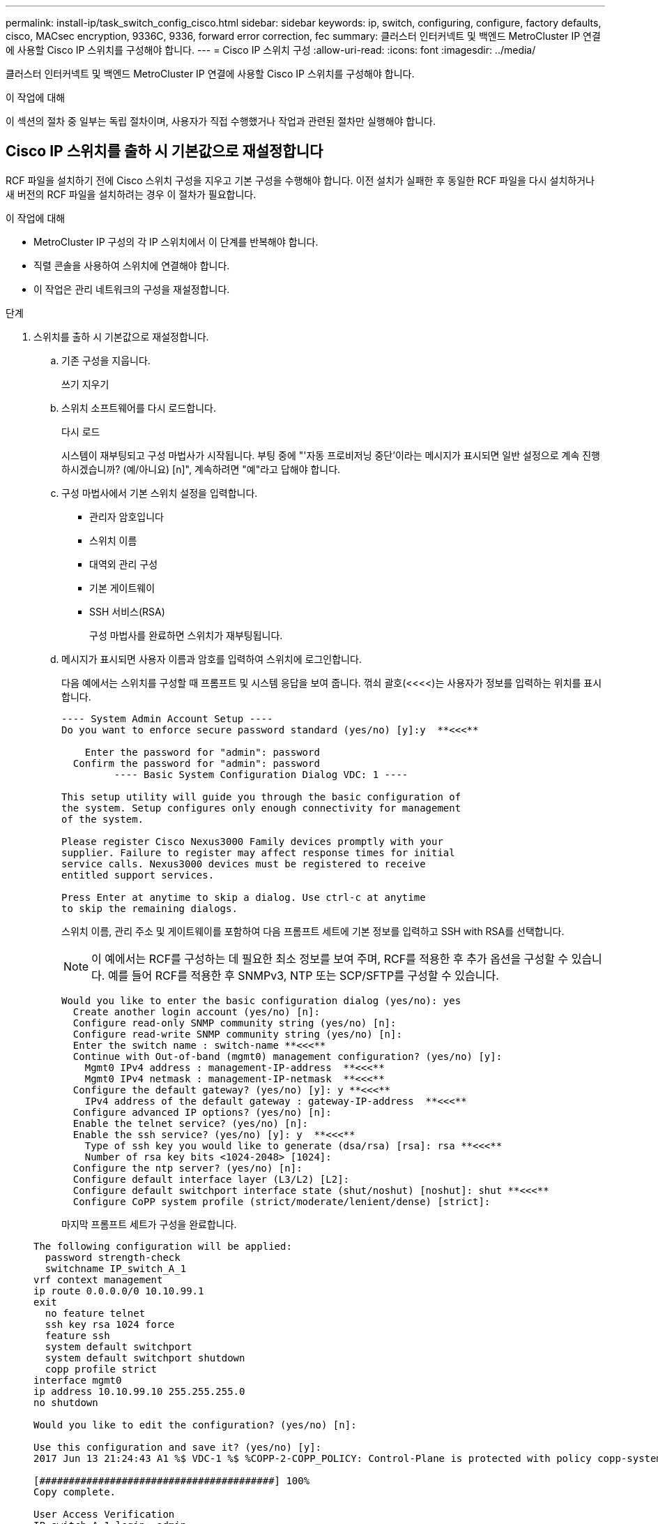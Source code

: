 ---
permalink: install-ip/task_switch_config_cisco.html 
sidebar: sidebar 
keywords: ip, switch, configuring, configure, factory defaults, cisco, MACsec encryption, 9336C, 9336, forward error correction, fec 
summary: 클러스터 인터커넥트 및 백엔드 MetroCluster IP 연결에 사용할 Cisco IP 스위치를 구성해야 합니다. 
---
= Cisco IP 스위치 구성
:allow-uri-read: 
:icons: font
:imagesdir: ../media/


[role="lead"]
클러스터 인터커넥트 및 백엔드 MetroCluster IP 연결에 사용할 Cisco IP 스위치를 구성해야 합니다.

.이 작업에 대해
이 섹션의 절차 중 일부는 독립 절차이며, 사용자가 직접 수행했거나 작업과 관련된 절차만 실행해야 합니다.



== Cisco IP 스위치를 출하 시 기본값으로 재설정합니다

RCF 파일을 설치하기 전에 Cisco 스위치 구성을 지우고 기본 구성을 수행해야 합니다. 이전 설치가 실패한 후 동일한 RCF 파일을 다시 설치하거나 새 버전의 RCF 파일을 설치하려는 경우 이 절차가 필요합니다.

.이 작업에 대해
* MetroCluster IP 구성의 각 IP 스위치에서 이 단계를 반복해야 합니다.
* 직렬 콘솔을 사용하여 스위치에 연결해야 합니다.
* 이 작업은 관리 네트워크의 구성을 재설정합니다.


.단계
. 스위치를 출하 시 기본값으로 재설정합니다.
+
.. 기존 구성을 지웁니다.
+
쓰기 지우기

.. 스위치 소프트웨어를 다시 로드합니다.
+
다시 로드

+
시스템이 재부팅되고 구성 마법사가 시작됩니다. 부팅 중에 "'자동 프로비저닝 중단'이라는 메시지가 표시되면 일반 설정으로 계속 진행하시겠습니까? (예/아니요) [n]", 계속하려면 "예"라고 답해야 합니다.

.. 구성 마법사에서 기본 스위치 설정을 입력합니다.
+
*** 관리자 암호입니다
*** 스위치 이름
*** 대역외 관리 구성
*** 기본 게이트웨이
*** SSH 서비스(RSA)
+
구성 마법사를 완료하면 스위치가 재부팅됩니다.



.. 메시지가 표시되면 사용자 이름과 암호를 입력하여 스위치에 로그인합니다.
+
다음 예에서는 스위치를 구성할 때 프롬프트 및 시스템 응답을 보여 줍니다. 꺾쇠 괄호(<<<<)는 사용자가 정보를 입력하는 위치를 표시합니다.

+
[listing]
----
---- System Admin Account Setup ----
Do you want to enforce secure password standard (yes/no) [y]:y  **<<<**

    Enter the password for "admin": password
  Confirm the password for "admin": password
         ---- Basic System Configuration Dialog VDC: 1 ----

This setup utility will guide you through the basic configuration of
the system. Setup configures only enough connectivity for management
of the system.

Please register Cisco Nexus3000 Family devices promptly with your
supplier. Failure to register may affect response times for initial
service calls. Nexus3000 devices must be registered to receive
entitled support services.

Press Enter at anytime to skip a dialog. Use ctrl-c at anytime
to skip the remaining dialogs.
----
+
스위치 이름, 관리 주소 및 게이트웨이를 포함하여 다음 프롬프트 세트에 기본 정보를 입력하고 SSH with RSA를 선택합니다.

+

NOTE: 이 예에서는 RCF를 구성하는 데 필요한 최소 정보를 보여 주며, RCF를 적용한 후 추가 옵션을 구성할 수 있습니다. 예를 들어 RCF를 적용한 후 SNMPv3, NTP 또는 SCP/SFTP를 구성할 수 있습니다.

+
[listing]
----
Would you like to enter the basic configuration dialog (yes/no): yes
  Create another login account (yes/no) [n]:
  Configure read-only SNMP community string (yes/no) [n]:
  Configure read-write SNMP community string (yes/no) [n]:
  Enter the switch name : switch-name **<<<**
  Continue with Out-of-band (mgmt0) management configuration? (yes/no) [y]:
    Mgmt0 IPv4 address : management-IP-address  **<<<**
    Mgmt0 IPv4 netmask : management-IP-netmask  **<<<**
  Configure the default gateway? (yes/no) [y]: y **<<<**
    IPv4 address of the default gateway : gateway-IP-address  **<<<**
  Configure advanced IP options? (yes/no) [n]:
  Enable the telnet service? (yes/no) [n]:
  Enable the ssh service? (yes/no) [y]: y  **<<<**
    Type of ssh key you would like to generate (dsa/rsa) [rsa]: rsa **<<<**
    Number of rsa key bits <1024-2048> [1024]:
  Configure the ntp server? (yes/no) [n]:
  Configure default interface layer (L3/L2) [L2]:
  Configure default switchport interface state (shut/noshut) [noshut]: shut **<<<**
  Configure CoPP system profile (strict/moderate/lenient/dense) [strict]:
----
+
마지막 프롬프트 세트가 구성을 완료합니다.

+
[listing]
----
The following configuration will be applied:
  password strength-check
  switchname IP_switch_A_1
vrf context management
ip route 0.0.0.0/0 10.10.99.1
exit
  no feature telnet
  ssh key rsa 1024 force
  feature ssh
  system default switchport
  system default switchport shutdown
  copp profile strict
interface mgmt0
ip address 10.10.99.10 255.255.255.0
no shutdown

Would you like to edit the configuration? (yes/no) [n]:

Use this configuration and save it? (yes/no) [y]:
2017 Jun 13 21:24:43 A1 %$ VDC-1 %$ %COPP-2-COPP_POLICY: Control-Plane is protected with policy copp-system-p-policy-strict.

[########################################] 100%
Copy complete.

User Access Verification
IP_switch_A_1 login: admin
Password:
Cisco Nexus Operating System (NX-OS) Software
.
.
.
IP_switch_A_1#
----


. 구성을 저장합니다.
+
[listing]
----
 IP_switch-A-1# copy running-config startup-config
----
. 스위치를 재부팅하고 스위치가 다시 로드될 때까지 기다립니다.
+
[listing]
----
 IP_switch-A-1# reload
----
. MetroCluster IP 구성의 다른 3개 스위치에 대해 이전 단계를 반복합니다.




== Cisco 스위치 NX-OS 소프트웨어 다운로드 및 설치

MetroCluster IP 구성의 각 스위치에 스위치 운영 체제 파일과 RCF 파일을 다운로드해야 합니다.

.이 작업에 대해
이 작업에는 FTP, TFTP, SFTP 또는 SCP와 같은 파일 전송 소프트웨어가 필요합니다. 스위치에 파일을 복사합니다.

이러한 단계는 MetroCluster IP 구성의 각 IP 스위치에서 반복해야 합니다.

지원되는 스위치 소프트웨어 버전을 사용해야 합니다.

https://hwu.netapp.com["NetApp Hardware Universe를 참조하십시오"]

.단계
. 지원되는 NX-OS 소프트웨어 파일을 다운로드합니다.
+
link:https://software.cisco.com/download/home["Cisco 소프트웨어 다운로드"^]

. 스위치 소프트웨어를 스위치에 복사합니다.
+
'copy sftp://root@server-ip-address/tftpboot/nx-os-file-name bootflash:vrf management'

+
이 예에서 nxos.7.0.3.I4.6.bin 파일과 EPLD 이미지는 SFTP 서버 10.10.99.99에서 로컬 부트플래시로 복사됩니다.

+
[listing]
----
IP_switch_A_1# copy sftp://root@10.10.99.99/tftpboot/nxos.7.0.3.I4.6.bin bootflash: vrf management
root@10.10.99.99's password: password
sftp> progress
Progress meter enabled
sftp> get   /tftpboot/nxos.7.0.3.I4.6.bin  /bootflash/nxos.7.0.3.I4.6.bin
Fetching /tftpboot/nxos.7.0.3.I4.6.bin to /bootflash/nxos.7.0.3.I4.6.bin
/tftpboot/nxos.7.0.3.I4.6.bin                 100%  666MB   7.2MB/s   01:32
sftp> exit
Copy complete, now saving to disk (please wait)...
Copy complete.

IP_switch_A_1# copy sftp://root@10.10.99.99/tftpboot/n9000-epld.9.3.5.img bootflash: vrf management
root@10.10.99.99's password: password
sftp> progress
Progress meter enabled
sftp> get   /tftpboot/n9000-epld.9.3.5.img  /bootflash/n9000-epld.9.3.5.img
Fetching /tftpboot/n9000-epld.9.3.5.img to /bootflash/n9000-epld.9.3.5.img
/tftpboot/n9000-epld.9.3.5.img                 161MB   9.5MB/s   00:16
sftp> exit
Copy complete, now saving to disk (please wait)...
Copy complete.
----
. 각 스위치에서 스위치 NX-OS 파일이 각 스위치의 bootflash 디렉토리에 있는지 확인합니다.
+
'dir bootflash:'

+
다음 예제는 파일이 IP_SWITCH_A_1에 있음을 보여줍니다.

+
[listing]
----
IP_switch_A_1# dir bootflash:
                  .
                  .
                  .
  698629632    Jun 13 21:37:44 2017  nxos.7.0.3.I4.6.bin
                  .
                  .
                  .

Usage for bootflash://sup-local
 1779363840 bytes used
13238841344 bytes free
15018205184 bytes total
IP_switch_A_1#
----
. 스위치 소프트웨어를 설치합니다.
+
nxos bootflash: nxos.version-number.bin을 모두 설치합니다

+
스위치 소프트웨어가 설치되면 스위치는 자동으로 다시 로드(재부팅)됩니다.

+
다음 예에서는 IP_SWITCH_A_1에 설치된 소프트웨어를 보여 줍니다.

+
[listing]
----
IP_switch_A_1# install all nxos bootflash:nxos.7.0.3.I4.6.bin
Installer will perform compatibility check first. Please wait.
Installer is forced disruptive

Verifying image bootflash:/nxos.7.0.3.I4.6.bin for boot variable "nxos".
[####################] 100% -- SUCCESS

Verifying image type.
[####################] 100% -- SUCCESS

Preparing "nxos" version info using image bootflash:/nxos.7.0.3.I4.6.bin.
[####################] 100% -- SUCCESS

Preparing "bios" version info using image bootflash:/nxos.7.0.3.I4.6.bin.
[####################] 100% -- SUCCESS       [####################] 100%            -- SUCCESS

Performing module support checks.            [####################] 100%            -- SUCCESS

Notifying services about system upgrade.     [####################] 100%            -- SUCCESS



Compatibility check is done:
Module  bootable          Impact  Install-type  Reason
------  --------  --------------  ------------  ------
     1       yes      disruptive         reset  default upgrade is not hitless



Images will be upgraded according to following table:
Module       Image   Running-Version(pri:alt)         New-Version   Upg-Required
------  ----------   ------------------------  ------------------   ------------
     1        nxos                7.0(3)I4(1)         7.0(3)I4(6)   yes
     1        bios         v04.24(04/21/2016)  v04.24(04/21/2016)   no


Switch will be reloaded for disruptive upgrade.
Do you want to continue with the installation (y/n)?  [n] y


Install is in progress, please wait.

Performing runtime checks.         [####################] 100%    -- SUCCESS

Setting boot variables.
[####################] 100% -- SUCCESS

Performing configuration copy.
[####################] 100% -- SUCCESS

Module 1: Refreshing compact flash and upgrading bios/loader/bootrom.
Warning: please do not remove or power off the module at this time.
[####################] 100% -- SUCCESS


Finishing the upgrade, switch will reboot in 10 seconds.
IP_switch_A_1#
----
. 스위치가 다시 로드될 때까지 기다린 다음 스위치에 로그인합니다.
+
스위치가 재부팅되면 로그인 프롬프트가 표시됩니다.

+
[listing]
----
User Access Verification
IP_switch_A_1 login: admin
Password:
Cisco Nexus Operating System (NX-OS) Software
TAC support: http://www.cisco.com/tac
Copyright (C) 2002-2017, Cisco and/or its affiliates.
All rights reserved.
.
.
.
MDP database restore in progress.
IP_switch_A_1#

The switch software is now installed.
----
. 스위치 소프트웨어가 설치되어 있는지 확인합니다
+
다음 예는 출력을 보여줍니다.

+
[listing]
----
IP_switch_A_1# show version
Cisco Nexus Operating System (NX-OS) Software
TAC support: http://www.cisco.com/tac
Copyright (C) 2002-2017, Cisco and/or its affiliates.
All rights reserved.
.
.
.

Software
  BIOS: version 04.24
  NXOS: version 7.0(3)I4(6)   **<<< switch software version**
  BIOS compile time:  04/21/2016
  NXOS image file is: bootflash:///nxos.7.0.3.I4.6.bin
  NXOS compile time:  3/9/2017 22:00:00 [03/10/2017 07:05:18]


Hardware
  cisco Nexus 3132QV Chassis
  Intel(R) Core(TM) i3- CPU @ 2.50GHz with 16401416 kB of memory.
  Processor Board ID FOC20123GPS

  Device name: A1
  bootflash:   14900224 kB
  usb1:               0 kB (expansion flash)

Kernel uptime is 0 day(s), 0 hour(s), 1 minute(s), 49 second(s)

Last reset at 403451 usecs after  Mon Jun 10 21:43:52 2017

  Reason: Reset due to upgrade
  System version: 7.0(3)I4(1)
  Service:

plugin
  Core Plugin, Ethernet Plugin
IP_switch_A_1#
----
. EPLD 이미지를 업그레이드하고 스위치를 reboot한다.
+
[listing]
----
IP_switch_A_1# install epld bootflash:n9000-epld.9.3.5.img module 1
Compatibility check:
Module        Type         Upgradable    Impact      Reason
------  ------------------ ------------- ----------- -----------------
     1         SUP         Yes           disruptive  Module Upgradable

Retrieving EPLD versions.... Please wait.
Images will be upgraded according to following table:
Module  Type   EPLD              Running-Version   New-Version  Upg-Required
------- ------ ----------------- ----------------- ------------ ------------
     1  SUP    MI FPGA           0x07              0x07         No
     1  SUP    IO FPGA           0x17              0x19         Yes
     1  SUP    MI FPGA2          0x02              0x02         No
The above modules require upgrade.
The switch will be reloaded at the end of the upgrade
Do you want to continue (y/n) ?  [n] y

Proceeding to upgrade Modules.

Starting Module 1 EPLD Upgrade

Module 1 : IO FPGA [Programming] : 100.00% (     64 of      64 sectors)
Module 1 EPLD upgrade is successful.
Module   Type  Upgrade-Result
-------- ----- --------------
     1   SUP   Success

EPLDs upgraded.

Module 1 EPLD upgrade is successful.
----


. [[step8]] 스위치 재부팅 후 다시 로그인하여 새 버전의 EPLD가 성공적으로 로드되었는지 확인합니다.
+
`show version module 1 epld`

. MetroCluster IP 구성의 나머지 3개 IP 스위치에 대해 이 단계를 반복합니다.




== Cisco IP RCF 파일 다운로드 및 설치

MetroCluster IP 구성의 각 스위치에 RCF 파일을 생성하고 설치해야 합니다.

.이 작업에 대해
이 작업에는 FTP, TFTP, SFTP 또는 SCP와 같은 파일 전송 소프트웨어가 필요합니다. 스위치에 파일을 복사합니다.

이러한 단계는 MetroCluster IP 구성의 각 IP 스위치에서 반복해야 합니다.

지원되는 스위치 소프트웨어 버전을 사용해야 합니다.

https://hwu.netapp.com["NetApp Hardware Universe를 참조하십시오"]

QSFP-SFP+ 어댑터를 사용하는 경우 ISL 포트를 브레이크아웃 속도 모드 대신 기본 속도 모드로 구성해야 할 수 있습니다. ISL 포트 속도 모드를 확인하려면 스위치 공급업체의 설명서를 참조하십시오.

RCF 파일은 MetroCluster IP 구성의 4개 스위치당 하나씩 4개의 파일로 구성됩니다. 사용 중인 스위치 모델에 적합한 RCF 파일을 사용해야 합니다.

|===


| 스위치 | RCF 파일 


 a| 
IP_SWITCH_A_1
 a| 
NX3232_v1.80_Switch-A1.txt



 a| 
IP_SWITCH_A_2
 a| 
NX3232_v1.80_Switch-A2.txt



 a| 
IP_SWITCH_B_1
 a| 
NX3232_v1.80_Switch-B1.txt



 a| 
IP_SWITCH_B_2
 a| 
NX3232_v1.80_Switch-B2.txt

|===
.단계
. MetroCluster IP에 대한 Cisco RCF 파일을 생성합니다.
+
.. 를 다운로드하십시오 https://mysupport.netapp.com/site/tools/tool-eula/rcffilegenerator["MetroCluster IP용 RcfFileGenerator입니다"^]
.. MetroCluster IP용 RcfFileGenerator를 사용하여 구성에 대한 RCF 파일을 생성합니다.
+

NOTE: 다운로드 후 RCF 파일을 수정할 수 없습니다.



. RCF 파일을 스위치에 복사합니다.
+
.. RCF 파일을 첫 번째 스위치에 복사합니다.
+
복사 sftp://root@ftp-server-ip-address/tftpboot/switch-specific-bootRCF flash:vrf management

+
이 예에서 NX3232_v1.80_Switch-A1.txt RCF 파일은 SFTP 서버(10.10.99.99)에서 로컬 bootflash로 복사됩니다. TFTP/SFTP 서버의 IP 주소와 설치해야 하는 RCF 파일의 파일 이름을 사용해야 합니다.

+
[listing]
----
IP_switch_A_1# copy sftp://root@10.10.99.99/tftpboot/NX3232_v1.80_Switch-A1.txt bootflash: vrf management
root@10.10.99.99's password: password
sftp> progress
Progress meter enabled
sftp> get   /tftpboot/NX3232_v1.80_Switch-A1.txt /bootflash/NX3232_v1.80_Switch-A1.txt
Fetching /tftpboot/NX3232_v1.80_Switch-A1.txt to /bootflash/NX3232_v1.80_Switch-A1.txt
/tftpboot/NX3232_v1.80_Switch-A1.txt          100% 5141     5.0KB/s   00:00
sftp> exit
Copy complete, now saving to disk (please wait)...
IP_switch_A_1#
----
.. 일치하는 RCF 파일을 해당 스위치에 복사하도록 나머지 세 스위치 각각에 대해 이전 하위 단계를 반복합니다.


. 각 스위치에서 RCF 파일이 각 스위치의 bootflash 디렉토리에 있는지 확인합니다.
+
'dir bootflash:'

+
다음 예제는 파일이 IP_SWITCH_A_1에 있음을 보여줍니다.

+
[listing]
----
IP_switch_A_1# dir bootflash:
                  .
                  .
                  .
5514    Jun 13 22:09:05 2017  NX3232_v1.80_Switch-A1.txt
                  .
                  .
                  .

Usage for bootflash://sup-local
1779363840 bytes used
13238841344 bytes free
15018205184 bytes total
IP_switch_A_1#
----
. Cisco 3132Q-V 및 Cisco 3232C 스위치에서 TCAM 영역을 구성합니다.
+

NOTE: Cisco 3132Q-V 또는 Cisco 3232C 스위치가 없는 경우 이 단계를 건너뛰십시오.

+
.. Cisco 3132Q-V 스위치에서 다음 TCAM 영역을 설정합니다.
+
[listing]
----
conf t
hardware access-list tcam region span 0
hardware access-list tcam region racl 256
hardware access-list tcam region e-racl 256
hardware access-list tcam region qos 256
----
.. Cisco 3232C 스위치에서 다음 TCAM 영역을 설정합니다.
+
[listing]
----
conf t
hardware access-list tcam region span 0
hardware access-list tcam region racl-lite 0
hardware access-list tcam region racl 256
hardware access-list tcam region e-racl 256
hardware access-list tcam region qos 256
----
.. TCAM 영역을 설정한 후 구성을 저장하고 스위치를 다시 로드합니다.
+
[listing]
----
copy running-config startup-config
reload
----


. 로컬 bootflash에서 각 스위치의 실행 구성으로 일치하는 RCF 파일을 복사합니다.
+
bootflash: switch-specific-RCF.txt running-config를 복사합니다

. RCF 파일을 실행 중인 구성에서 각 스위치의 시작 구성으로 복사합니다.
+
'copy running-config startup-config'를 선택합니다

+
다음과 유사한 출력이 표시됩니다.

+
[listing]
----
IP_switch_A_1# copy bootflash:NX3232_v1.80_Switch-A1.txt running-config
IP_switch-A-1# copy running-config startup-config
----
. 스위치를 다시 로드하십시오.
+
다시 로드

+
[listing]
----
IP_switch_A_1# reload
----
. MetroCluster IP 구성의 다른 3개 스위치에 대해 이전 단계를 반복합니다.




== 25Gbps 연결을 사용하는 시스템에 대한 Forward Error Correction 설정

시스템이 25Gbps 연결을 사용하여 구성된 경우 RCF 파일을 적용한 후 FEC(Forward Error Correction) 매개변수를 수동으로 OFF로 설정해야 합니다. RCF 파일은 이 설정을 적용하지 않습니다.

.이 작업에 대해
이 절차를 수행하기 전에 25Gbps 포트를 케이블로 연결해야 합니다.

link:port_usage_3232c_9336c.html["Cisco 3232C 또는 Cisco 9336C 스위치에 대한 플랫폼 포트 할당"]

이 작업은 25Gbps 연결을 사용하는 플랫폼에만 적용됩니다.

* AFF A300
* FAS 8200
* FAS 500f
* AFF A250


이 작업은 MetroCluster IP 구성의 4개 스위치 모두에서 수행해야 합니다.

.단계
. 컨트롤러 모듈에 연결된 각 25Gbps 포트에서 FEC 매개변수를 OFF로 설정한 다음 실행 중인 구성을 시작 구성으로 복사합니다.
+
.. 설정 모드 'config t'로 진입한다
.. 구성할 25Gbps interface를 지정한다:'interface-id'
.. FEC를 OFF: FEC OFF로 설정한다
.. 스위치의 각 25Gbps 포트에 대해 이전 단계를 반복합니다.
.. 설정 모드 종료: '종료
+
다음 예에서는 스위치 IP_SWITCH_A_1의 인터페이스 Ethernet1/25/1에 대한 명령을 보여 줍니다.

+
[listing]
----
IP_switch_A_1# conf t
IP_switch_A_1(config)# interface Ethernet1/25/1
IP_switch_A_1(config-if)# fec off
IP_switch_A_1(config-if)# exit
IP_switch_A_1(config-if)# end
IP_switch_A_1# copy running-config startup-config
----


. MetroCluster IP 구성의 다른 3개 스위치에 대해 이전 단계를 반복합니다.




== 사용되지 않는 ISL 포트 및 포트 채널을 비활성화합니다

불필요한 상태 경고를 방지하기 위해 사용하지 않는 ISL 포트 및 포트 채널을 비활성화하는 것이 좋습니다 NetApp.

. 사용되지 않는 ISL 포트 및 포트 채널 식별:
+
인터페이스 요약

. 사용되지 않는 ISL 포트 및 포트 채널을 비활성화합니다.
+
식별된 미사용 포트 또는 포트 채널에 대해 다음 명령을 실행해야 합니다.

+
[listing]
----
SwitchA_1# config t
Enter configuration commands, one per line. End with CNTL/Z.
SwitchA_1(config)# int Eth1/14
SwitchA_1(config-if)# shutdown
SwitchA_12(config-if)# exit
SwitchA_1(config-if)# copy running-config startup-config
[########################################] 100%
Copy complete, now saving to disk (please wait)...
Copy complete.
----

